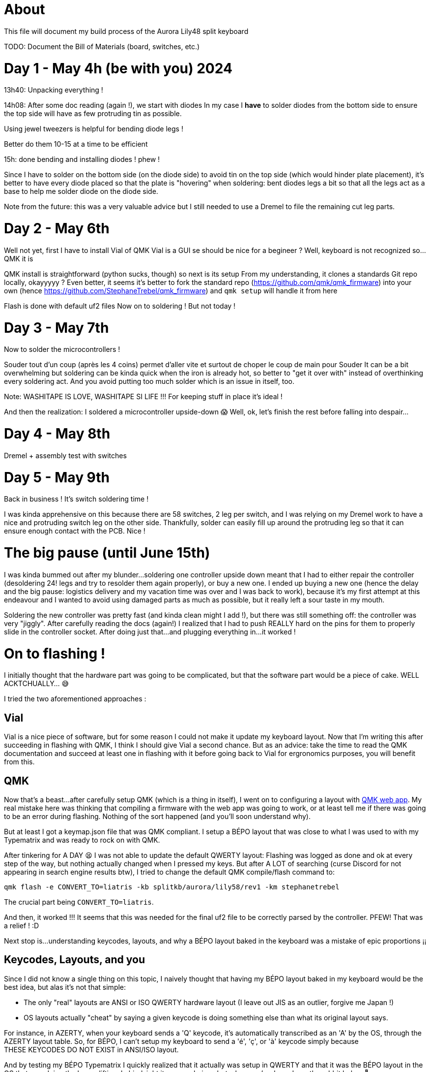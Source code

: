 = About

This file will document my build process of the Aurora Lily48 split keyboard

TODO: Document the Bill of Materials (board, switches, etc.)

= Day 1 - May 4h (be with you) 2024

13h40: Unpacking everything !

14h08: After some doc reading (again !), we start with diodes
In my case I *have* to solder diodes from the bottom side to ensure the top side will have as few protruding tin as possible.

Using jewel tweezers is helpful for bending diode legs !

Better do them 10-15 at a time to be efficient

15h: done bending and installing diodes ! phew !

Since I have to solder on the bottom side (on the diode side) to avoid tin on the top side (which would hinder plate placement), it's better to have every diode placed so that the plate is "hovering" when soldering: bent diodes legs a bit so that all the legs act as a base to help me solder diode on the diode side.

Note from the future: this was a very valuable advice but I still needed to use a Dremel to file the remaining cut leg parts.

= Day 2 - May 6th

Well not yet, first I have to install Vial of QMK
Vial is a GUI se should be nice for a begineer ? Well, keyboard is not recognized so...QMK it is

QMK install is straightforward (python sucks, though) so next is its setup
From my understanding, it clones a standards Git repo locally, okayyyyy ?
Even better, it seems it's better to fork the standard repo (https://github.com/qmk/qmk_firmware) into your own (hence https://github.com/StephaneTrebel/qmk_firmware) and `qmk setup` will handle it from here

Flash is done with default uf2 files
Now on to soldering ! But not today !

= Day 3 - May 7th

Now to solder the microcontrollers !

Souder tout d'un coup (après les 4 coins) permet d'aller vite et surtout de choper le coup de main pour Souder
It can be a bit overwhelming but soldering can be kinda quick when the iron is already hot, so better to "get it over with" instead of overthinking every soldering act. And you avoid putting too much solder which is an issue in itself, too.

Note: WASHITAPE IS LOVE, WASHITAPE SI LIFE !!! For keeping stuff in place it's ideal !

And then the realization: I soldered a microcontroller upside-down 😱
Well, ok, let's finish the rest before falling into despair…

= Day 4 - May 8th

Dremel + assembly test with switches

= Day 5 - May 9th

Back in business ! It's switch soldering time !

I was kinda apprehensive on this because there are 58 switches, 2 leg per switch, and I was relying on my Dremel work to have a nice and protruding switch leg on the other side. Thankfully, solder can easily fill up around the protruding leg so that it can ensure enough contact with the PCB. Nice !

= The big pause (until June 15th)

I was kinda bummed out after my blunder…soldering one controller upside down meant that I had to either repair the controller (desoldering 24! legs and try to resolder them again properly), or buy a new one. I ended up buying a new one (hence the delay and the big pause: logistics delivery and my vacation time was over and I was back to work), because it's my first attempt at this endeavour and I wanted to avoid using damaged parts as much as possible, but it really left a sour taste in my mouth.

Soldering the new controller was pretty fast (and kinda clean might I add !), but there was still something off: the controller was very "jiggly". After carefully reading the docs (again!) I realized that I had to push REALLY hard on the pins for them to properly slide in the controller socket. After doing just that…and plugging everything in…it worked !

= On to flashing !

I initially thought that the hardware part was going to be complicated, but that the software part would be a piece of cake.
WELL ACKTCHUALLY… 😅

I tried the two aforementioned approaches :

== Vial

Vial is a nice piece of software, but for some reason I could not make it update my keyboard layout. Now that I'm writing this after succeeding in flashing with QMK, I think I should give Vial a second chance. But as an advice: take the time to read the QMK documentation and succeed at least one in flashing with it before going back to Vial for ergronomics purposes, you will benefit from this.

== QMK

Now that's a beast…after carefully setup QMK (which is a thing in itself), I went on to configuring a layout with https://config.qmk.fm[QMK web app]. My real mistake here was thinking that compiling a firmware with the web app was going to work, or at least tell me if there was going to be an error during flashing. Nothing of the sort happened (and you'll soon understand why).

But at least I got a keymap.json file that was QMK compliant. I setup a BÉPO layout that was close to what I was used to with my Typematrix and was ready to rock on with QMK.

After tinkering for A DAY 😫 I was not able to update the default QWERTY layout: Flashing was logged as done and ok at every step of the way, but nothing actually changed when I pressed my keys. But after A LOT of searching (curse Discord for not appearing in search engine results btw), I tried to change the default QMK compile/flash command to:

[source, bash]
----
qmk flash -e CONVERT_TO=liatris -kb splitkb/aurora/lily58/rev1 -km stephanetrebel
----

The crucial part being `CONVERT_TO=liatris`.

And then, it worked !!! It seems that this was needed for the final uf2 file to be correctly parsed by the controller.
PFEW! That was a relief ! :D

Next stop is…understanding keycodes, layouts, and why a BÉPO layout baked in the keyboard was a mistake of epic proportions ¡¡

== Keycodes, Layouts, and you

Since I did not know a single thing on this topic, I naively thought that having my BÉPO layout baked in my keyboard would be the best idea, but alas it's not that simple:

- The only "real" layouts are ANSI or ISO QWERTY hardware layout (I leave out JIS as an outlier, forgive me Japan !)
- OS layouts actually "cheat" by saying a given keycode is doing something else than what its original layout says.

For instance, in AZERTY, when your keyboard sends a 'Q' keycode, it's automatically transcribed as an 'A' by the OS, through the AZERTY layout table. So, for BÉPO, I can't setup my keyboard to send a 'é', 'ç', or 'à' keycode simply because THESE KEYCODES DO NOT EXIST in ANSI/ISO layout.

And by testing my BÉPO Typematrix I quickly realized that it actually was setup in QWERTY and that it was the BÉPO layout in the OS that was doing the heavy lifting. In hindsight it seems obvious but when you're deep down the rabbit hole… 🐰

Anyway, back to QWERTY layout for my keyboard, with some adjustments here and there (mostly because I now have waaaaay less keys than before :D) and on to the last task: rewiring all my muscle memory with my new hard-earned Lily58 keyboard 💗

= Parting words

It was an adventure that spanned a little more than a month, but if I was doing it again now it would be waaaaay faster, maybe 5-6 hours tops, instead of idk 12-15 hours for this first iteration.

But I don't regret it one second, because not only did I learned a lot, I also had a lot of fun soldering (and remember thatit was dreadful to me in the beginning). Seeing that I have been able to craft an electronic device (and a kinda precision based one like a keyboard !) felt really empowering. And I already feel the urge to do another one ! Maybe I'll tackle the OLED RGB diodes next time ? We'll see ;)

Thanks for reading and see you soon !

